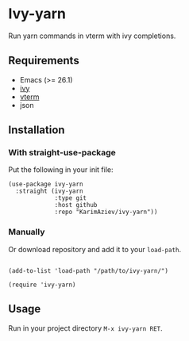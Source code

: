 * Ivy-yarn

Run yarn commands in vterm with ivy completions.

** Requirements

- Emacs (>= 26.1)
- [[https://github.com/abo-abo/swiper][ivy]]
- [[https://github.com/akermu/emacs-libvterm][vterm]]
- json

** Installation

*** With straight-use-package

Put the following in your init file:

#+begin_src elisp
(use-package ivy-yarn
  :straight (ivy-yarn
             :type git
             :host github
             :repo "KarimAziev/ivy-yarn"))
#+end_src

*** Manually

Or download repository and add it to your ~load-path~.

#+begin_src elisp

(add-to-list 'load-path "/path/to/ivy-yarn/")

(require 'ivy-yarn)
#+end_src


** Usage
 Run in your project directory =M-x ivy-yarn RET=.